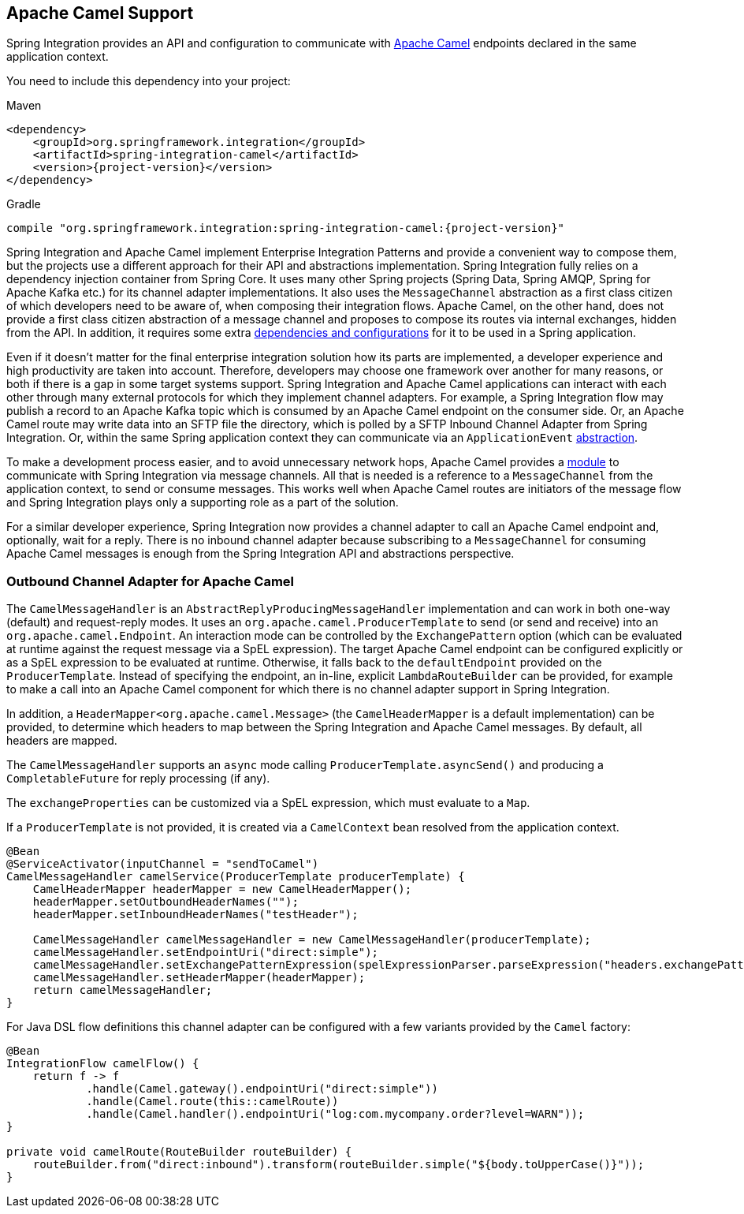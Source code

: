 [[camel]]
== Apache Camel Support

Spring Integration provides an API and configuration to communicate with https://camel.apache.org[Apache Camel] endpoints declared in the same application context.

You need to include this dependency into your project:

====
[source, xml, subs="normal", role="primary"]
.Maven
----
<dependency>
    <groupId>org.springframework.integration</groupId>
    <artifactId>spring-integration-camel</artifactId>
    <version>{project-version}</version>
</dependency>
----
[source, groovy, subs="normal", role="secondary"]
.Gradle
----
compile "org.springframework.integration:spring-integration-camel:{project-version}"
----
====

Spring Integration and Apache Camel implement Enterprise Integration Patterns and provide a convenient way to compose them, but the projects use a different approach for their API and abstractions implementation.
Spring Integration fully relies on a dependency injection container from Spring Core.
It uses many other Spring projects (Spring Data, Spring AMQP, Spring for Apache Kafka etc.) for its channel adapter implementations.
It also uses the `MessageChannel` abstraction as a first class citizen of which developers need to be aware of, when composing their integration flows.
Apache Camel, on the other hand, does not provide a first class citizen abstraction of a message channel and proposes to compose its routes via internal exchanges, hidden from the API.
In addition, it requires some extra https://camel.apache.org/components/3.18.x/spring-summary.html[dependencies and configurations] for it to be used in a Spring application.

Even if it doesn't matter for the final enterprise integration solution how its parts are implemented, a developer experience and high productivity are taken into account.
Therefore, developers may choose one framework over another for many reasons, or both if there is a gap in some target systems support.
Spring Integration and Apache Camel applications can interact with each other through many external protocols for which they implement channel adapters.
For example, a Spring Integration flow may publish a record to an Apache Kafka topic which is consumed by an Apache Camel endpoint on the consumer side.
Or, an Apache Camel route may write data into an SFTP file the directory, which is polled by a SFTP Inbound Channel Adapter from Spring Integration.
Or, within the same Spring application context they can communicate via an `ApplicationEvent` https://camel.apache.org/components/3.18.x/spring-event-component.html[abstraction].

To make a development process easier, and to avoid unnecessary network hops, Apache Camel provides a https://camel.apache.org/components/3.18.x/spring-integration-component.html[module] to communicate with Spring Integration via message channels.
All that is needed is a reference to a `MessageChannel` from the application context, to send or consume messages.
This works well when Apache Camel routes are initiators of the message flow and Spring Integration plays only a supporting role as a part of the solution.

For a similar developer experience, Spring Integration now provides a channel adapter to call an Apache Camel endpoint and, optionally, wait for a reply.
There is no inbound channel adapter because subscribing to a `MessageChannel` for consuming Apache Camel messages is enough from the Spring Integration API and abstractions perspective.

[[camel-channel-adapter]]
=== Outbound Channel Adapter for Apache Camel

The `CamelMessageHandler` is an `AbstractReplyProducingMessageHandler` implementation and can work in both one-way (default) and request-reply modes.
It uses an `org.apache.camel.ProducerTemplate` to send (or send and receive) into an `org.apache.camel.Endpoint`.
An interaction mode can be controlled by the `ExchangePattern` option (which can be evaluated at runtime against the request message via a SpEL expression).
The target Apache Camel endpoint can be configured explicitly or as a SpEL expression to be evaluated at runtime.
Otherwise, it falls back to the `defaultEndpoint` provided on the `ProducerTemplate`.
Instead of specifying the endpoint, an in-line, explicit `LambdaRouteBuilder` can be provided, for example to make a call into an Apache Camel component for which there is no channel adapter support in Spring Integration.

In addition, a `HeaderMapper<org.apache.camel.Message>` (the `CamelHeaderMapper` is a default implementation) can be provided, to determine which headers to map between the Spring Integration and Apache Camel messages.
By default, all headers are mapped.

The `CamelMessageHandler` supports an `async` mode calling `ProducerTemplate.asyncSend()` and producing a `CompletableFuture` for reply processing (if any).

The `exchangeProperties` can be customized via a SpEL expression, which must evaluate to a `Map`.

If a `ProducerTemplate` is not provided, it is created via a `CamelContext` bean resolved from the application context.

====
[source, java]
----
@Bean
@ServiceActivator(inputChannel = "sendToCamel")
CamelMessageHandler camelService(ProducerTemplate producerTemplate) {
    CamelHeaderMapper headerMapper = new CamelHeaderMapper();
    headerMapper.setOutboundHeaderNames("");
    headerMapper.setInboundHeaderNames("testHeader");

    CamelMessageHandler camelMessageHandler = new CamelMessageHandler(producerTemplate);
    camelMessageHandler.setEndpointUri("direct:simple");
    camelMessageHandler.setExchangePatternExpression(spelExpressionParser.parseExpression("headers.exchangePattern"));
    camelMessageHandler.setHeaderMapper(headerMapper);
    return camelMessageHandler;
}
----
====

For Java DSL flow definitions this channel adapter can be configured with a few variants provided by the `Camel` factory:

====
[source, java]
----
@Bean
IntegrationFlow camelFlow() {
    return f -> f
            .handle(Camel.gateway().endpointUri("direct:simple"))
            .handle(Camel.route(this::camelRoute))
            .handle(Camel.handler().endpointUri("log:com.mycompany.order?level=WARN"));
}

private void camelRoute(RouteBuilder routeBuilder) {
    routeBuilder.from("direct:inbound").transform(routeBuilder.simple("${body.toUpperCase()}"));
}
----
====
